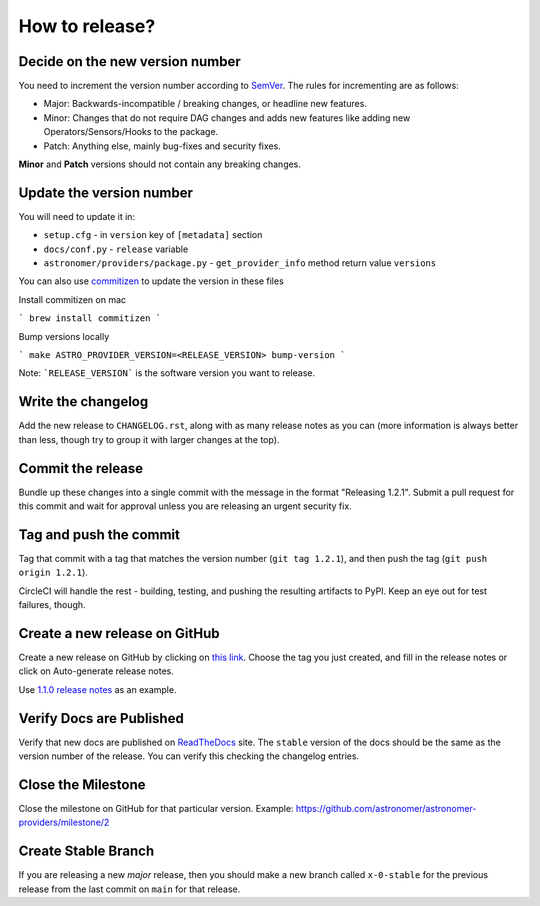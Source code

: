 How to release?
===============

Decide on the new version number
--------------------------------

You need to increment the version number according to `SemVer <https://semver.org/>`_. The rules for
incrementing are as follows:

* Major: Backwards-incompatible / breaking changes, or headline new features.
* Minor: Changes that do not require DAG changes and adds new features like adding
  new Operators/Sensors/Hooks to the package.
* Patch: Anything else, mainly bug-fixes and security fixes.

**Minor** and **Patch** versions should not contain any breaking changes.

Update the version number
-------------------------

You will need to update it in:

* ``setup.cfg`` - in ``version`` key of ``[metadata]`` section
* ``docs/conf.py`` - ``release`` variable
* ``astronomer/providers/package.py`` - ``get_provider_info`` method return value ``versions``

You can also use `commitizen <https://github.com/commitizen-tools/commitizen>`_ to update the version in these files

Install commitizen on mac

```
brew install commitizen
```

Bump versions locally

```
make ASTRO_PROVIDER_VERSION=<RELEASE_VERSION> bump-version
```

Note: ```RELEASE_VERSION``` is the software version you want to release.

Write the changelog
-------------------

Add the new release to ``CHANGELOG.rst``, along with as many release notes
as you can (more information is always better than less, though try to group
it with larger changes at the top).


Commit the release
------------------

Bundle up these changes into a single commit with the message in the format
"Releasing 1.2.1". Submit a pull request for this commit and wait for approval
unless you are releasing an urgent security fix.


Tag and push the commit
-----------------------

Tag that commit with a tag that matches the version number (``git tag 1.2.1``),
and then push the tag (``git push origin 1.2.1``).

CircleCI will handle the rest - building, testing, and pushing the resulting
artifacts to PyPI. Keep an eye out for test failures, though.

Create a new release on GitHub
------------------------------

Create a new release on GitHub by clicking on
`this link <https://github.com/astronomer/astronomer-providers/releases/new>`_.
Choose the tag you just created, and fill in the release notes or click on Auto-generate
release notes.

Use `1.1.0 release notes <https://github.com/astronomer/astronomer-providers/releases/tag/1.1.0>`_
as an example.

Verify Docs are Published
-------------------------

Verify that new docs are published on `ReadTheDocs <https://astronomer-providers.readthedocs.io/>`_ site.
The ``stable`` version of the docs should be the same as the version number of the release.
You can verify this checking the changelog entries.

Close the Milestone
-------------------

Close the milestone on GitHub for that particular version.
Example: https://github.com/astronomer/astronomer-providers/milestone/2

Create Stable Branch
--------------------

If you are releasing a new *major* release, then you should make a new branch
called ``x-0-stable`` for the previous release from the last commit on
``main`` for that release.
